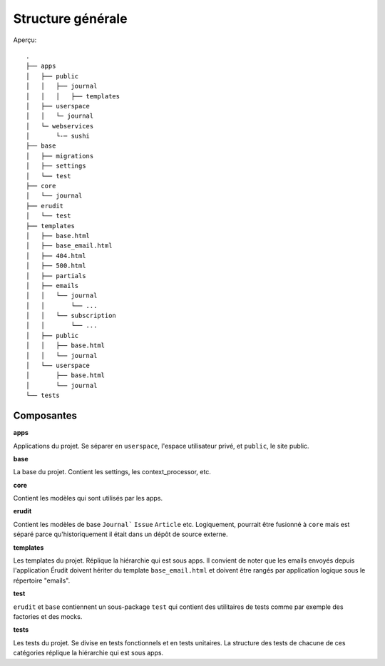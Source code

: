 Structure générale
==================

Aperçu::

  .
  ├── apps
  │   ├── public
  │   │   ├── journal
  │   │   │   ├── templates
  │   ├── userspace
  │   │   └─ journal
  │   └─ webservices
  │       └-─ sushi
  ├── base
  │   ├── migrations
  │   ├── settings
  │   └── test
  ├── core
  │   └── journal
  ├── erudit
  │   └── test
  ├── templates
  │   ├── base.html
  │   ├── base_email.html
  │   ├── 404.html
  │   ├── 500.html
  │   ├── partials
  │   ├── emails
  │   │   └── journal
  │   │       └── ...
  │   │   └── subscription
  │   │       └── ...
  │   ├── public
  │   │   ├── base.html
  │   │   └── journal
  │   └── userspace
  │       ├── base.html
  │       └── journal
  └── tests

Composantes
-----------

**apps**

Applications du projet. Se séparer en ``userspace``, l'espace utilisateur privé,
et ``public``, le site public.

**base**

La base du projet. Contient les settings, les context_processor, etc.

**core**

Contient les modèles qui sont utilisés par les apps.

**erudit**

Contient les modèles de base ``Journal``` ``Issue`` ``Article`` etc. Logiquement, pourrait être
fusionné à ``core`` mais est séparé parce qu'historiquement il était dans un dépôt de source
externe.

**templates**

Les templates du projet. Réplique la hiérarchie qui est sous apps. Il convient de noter que les emails envoyés depuis l'application Érudit doivent hériter du template ``base_email.html`` et doivent être rangés par application logique sous le répertoire "emails".

**test**

``erudit`` et ``base`` contiennent un sous-package ``test`` qui contient des utilitaires de tests
comme par exemple des factories et des mocks.

**tests**

Les tests du projet. Se divise en tests fonctionnels et en tests unitaires. La structure des tests de chacune de ces catégories réplique la hiérarchie qui est sous apps.
